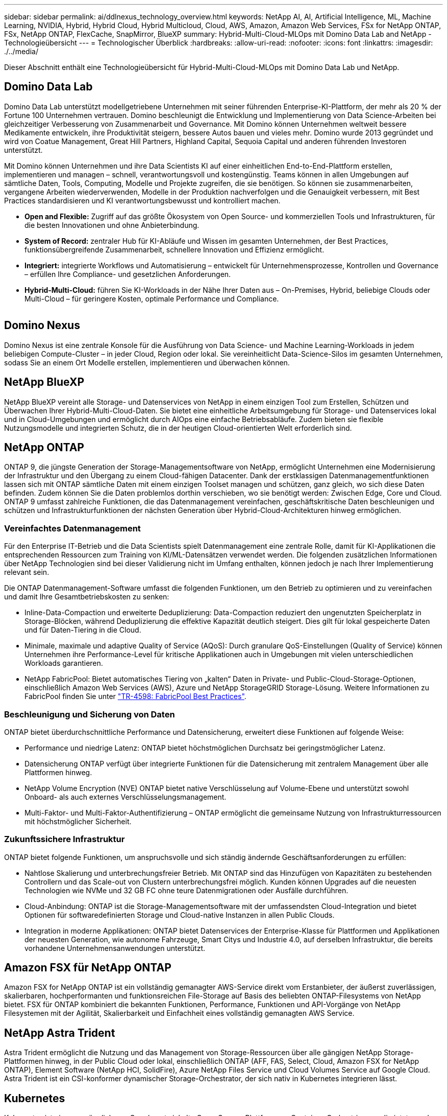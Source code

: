 ---
sidebar: sidebar 
permalink: ai/ddlnexus_technology_overview.html 
keywords: NetApp AI, AI, Artificial Intelligence, ML, Machine Learning, NVIDIA, Hybrid, Hybrid Cloud, Hybrid Multicloud, Cloud, AWS, Amazon, Amazon Web Services, FSx for NetApp ONTAP, FSx, NetApp ONTAP, FlexCache, SnapMirror, BlueXP 
summary: Hybrid-Multi-Cloud-MLOps mit Domino Data Lab and NetApp - Technologieübersicht 
---
= Technologischer Überblick
:hardbreaks:
:allow-uri-read: 
:nofooter: 
:icons: font
:linkattrs: 
:imagesdir: ./../media/


[role="lead"]
Dieser Abschnitt enthält eine Technologieübersicht für Hybrid-Multi-Cloud-MLOps mit Domino Data Lab und NetApp.



== Domino Data Lab

Domino Data Lab unterstützt modellgetriebene Unternehmen mit seiner führenden Enterprise-KI-Plattform, der mehr als 20 % der Fortune 100 Unternehmen vertrauen. Domino beschleunigt die Entwicklung und Implementierung von Data Science-Arbeiten bei gleichzeitiger Verbesserung von Zusammenarbeit und Governance. Mit Domino können Unternehmen weltweit bessere Medikamente entwickeln, ihre Produktivität steigern, bessere Autos bauen und vieles mehr. Domino wurde 2013 gegründet und wird von Coatue Management, Great Hill Partners, Highland Capital, Sequoia Capital und anderen führenden Investoren unterstützt.

Mit Domino können Unternehmen und ihre Data Scientists KI auf einer einheitlichen End-to-End-Plattform erstellen, implementieren und managen – schnell, verantwortungsvoll und kostengünstig. Teams können in allen Umgebungen auf sämtliche Daten, Tools, Computing, Modelle und Projekte zugreifen, die sie benötigen. So können sie zusammenarbeiten, vergangene Arbeiten wiederverwenden, Modelle in der Produktion nachverfolgen und die Genauigkeit verbessern, mit Best Practices standardisieren und KI verantwortungsbewusst und kontrolliert machen.

* *Open and Flexible:* Zugriff auf das größte Ökosystem von Open Source- und kommerziellen Tools und Infrastrukturen, für die besten Innovationen und ohne Anbieterbindung.
* *System of Record:* zentraler Hub für KI-Abläufe und Wissen im gesamten Unternehmen, der Best Practices, funktionsübergreifende Zusammenarbeit, schnellere Innovation und Effizienz ermöglicht.
* *Integriert:* integrierte Workflows und Automatisierung – entwickelt für Unternehmensprozesse, Kontrollen und Governance – erfüllen Ihre Compliance- und gesetzlichen Anforderungen.
* *Hybrid-Multi-Cloud:* führen Sie KI-Workloads in der Nähe Ihrer Daten aus – On-Premises, Hybrid, beliebige Clouds oder Multi-Cloud – für geringere Kosten, optimale Performance und Compliance.


image:ddlnexus_image2.png[""]



== Domino Nexus

Domino Nexus ist eine zentrale Konsole für die Ausführung von Data Science- und Machine Learning-Workloads in jedem beliebigen Compute-Cluster – in jeder Cloud, Region oder lokal. Sie vereinheitlicht Data-Science-Silos im gesamten Unternehmen, sodass Sie an einem Ort Modelle erstellen, implementieren und überwachen können.



== NetApp BlueXP

NetApp BlueXP vereint alle Storage- und Datenservices von NetApp in einem einzigen Tool zum Erstellen, Schützen und Überwachen Ihrer Hybrid-Multi-Cloud-Daten. Sie bietet eine einheitliche Arbeitsumgebung für Storage- und Datenservices lokal und in Cloud-Umgebungen und ermöglicht durch AIOps eine einfache Betriebsabläufe. Zudem bieten sie flexible Nutzungsmodelle und integrierten Schutz, die in der heutigen Cloud-orientierten Welt erforderlich sind.



== NetApp ONTAP

ONTAP 9, die jüngste Generation der Storage-Managementsoftware von NetApp, ermöglicht Unternehmen eine Modernisierung der Infrastruktur und den Übergang zu einem Cloud-fähigen Datacenter. Dank der erstklassigen Datenmanagementfunktionen lassen sich mit ONTAP sämtliche Daten mit einem einzigen Toolset managen und schützen, ganz gleich, wo sich diese Daten befinden. Zudem können Sie die Daten problemlos dorthin verschieben, wo sie benötigt werden: Zwischen Edge, Core und Cloud. ONTAP 9 umfasst zahlreiche Funktionen, die das Datenmanagement vereinfachen, geschäftskritische Daten beschleunigen und schützen und Infrastrukturfunktionen der nächsten Generation über Hybrid-Cloud-Architekturen hinweg ermöglichen.



=== Vereinfachtes Datenmanagement

Für den Enterprise IT-Betrieb und die Data Scientists spielt Datenmanagement eine zentrale Rolle, damit für KI-Applikationen die entsprechenden Ressourcen zum Training von KI/ML-Datensätzen verwendet werden. Die folgenden zusätzlichen Informationen über NetApp Technologien sind bei dieser Validierung nicht im Umfang enthalten, können jedoch je nach Ihrer Implementierung relevant sein.

Die ONTAP Datenmanagement-Software umfasst die folgenden Funktionen, um den Betrieb zu optimieren und zu vereinfachen und damit Ihre Gesamtbetriebskosten zu senken:

* Inline-Data-Compaction und erweiterte Deduplizierung: Data-Compaction reduziert den ungenutzten Speicherplatz in Storage-Blöcken, während Deduplizierung die effektive Kapazität deutlich steigert. Dies gilt für lokal gespeicherte Daten und für Daten-Tiering in die Cloud.
* Minimale, maximale und adaptive Quality of Service (AQoS): Durch granulare QoS-Einstellungen (Quality of Service) können Unternehmen ihre Performance-Level für kritische Applikationen auch in Umgebungen mit vielen unterschiedlichen Workloads garantieren.
* NetApp FabricPool: Bietet automatisches Tiering von „kalten“ Daten in Private- und Public-Cloud-Storage-Optionen, einschließlich Amazon Web Services (AWS), Azure und NetApp StorageGRID Storage-Lösung. Weitere Informationen zu FabricPool finden Sie unter https://www.netapp.com/pdf.html?item=/media/17239-tr4598pdf.pdf["TR-4598: FabricPool Best Practices"^].




=== Beschleunigung und Sicherung von Daten

ONTAP bietet überdurchschnittliche Performance und Datensicherung, erweitert diese Funktionen auf folgende Weise:

* Performance und niedrige Latenz: ONTAP bietet höchstmöglichen Durchsatz bei geringstmöglicher Latenz.
* Datensicherung ONTAP verfügt über integrierte Funktionen für die Datensicherung mit zentralem Management über alle Plattformen hinweg.
* NetApp Volume Encryption (NVE) ONTAP bietet native Verschlüsselung auf Volume-Ebene und unterstützt sowohl Onboard- als auch externes Verschlüsselungsmanagement.
* Multi-Faktor- und Multi-Faktor-Authentifizierung – ONTAP ermöglicht die gemeinsame Nutzung von Infrastrukturressourcen mit höchstmöglicher Sicherheit.




=== Zukunftssichere Infrastruktur

ONTAP bietet folgende Funktionen, um anspruchsvolle und sich ständig ändernde Geschäftsanforderungen zu erfüllen:

* Nahtlose Skalierung und unterbrechungsfreier Betrieb. Mit ONTAP sind das Hinzufügen von Kapazitäten zu bestehenden Controllern und das Scale-out von Clustern unterbrechungsfrei möglich. Kunden können Upgrades auf die neuesten Technologien wie NVMe und 32 GB FC ohne teure Datenmigrationen oder Ausfälle durchführen.
* Cloud-Anbindung: ONTAP ist die Storage-Managementsoftware mit der umfassendsten Cloud-Integration und bietet Optionen für softwaredefinierten Storage und Cloud-native Instanzen in allen Public Clouds.
* Integration in moderne Applikationen: ONTAP bietet Datenservices der Enterprise-Klasse für Plattformen und Applikationen der neuesten Generation, wie autonome Fahrzeuge, Smart Citys und Industrie 4.0, auf derselben Infrastruktur, die bereits vorhandene Unternehmensanwendungen unterstützt.




== Amazon FSX für NetApp ONTAP

Amazon FSX for NetApp ONTAP ist ein vollständig gemanagter AWS-Service direkt vom Erstanbieter, der äußerst zuverlässigen, skalierbaren, hochperformanten und funktionsreichen File-Storage auf Basis des beliebten ONTAP-Filesystems von NetApp bietet. FSX für ONTAP kombiniert die bekannten Funktionen, Performance, Funktionen und API-Vorgänge von NetApp Filesystemen mit der Agilität, Skalierbarkeit und Einfachheit eines vollständig gemanagten AWS Service.



== NetApp Astra Trident

Astra Trident ermöglicht die Nutzung und das Management von Storage-Ressourcen über alle gängigen NetApp Storage-Plattformen hinweg, in der Public Cloud oder lokal, einschließlich ONTAP (AFF, FAS, Select, Cloud, Amazon FSX for NetApp ONTAP), Element Software (NetApp HCI, SolidFire), Azure NetApp Files Service und Cloud Volumes Service auf Google Cloud. Astra Trident ist ein CSI-konformer dynamischer Storage-Orchestrator, der sich nativ in Kubernetes integrieren lässt.



== Kubernetes

Kubernetes ist eine ursprünglich von Google entwickelte Open-Source-Plattform zur Container-Orchestrierung, die jetzt von der Cloud Native Computing Foundation (CNCF) verwaltet wird. Kubernetes unterstützt die Automatisierung von Implementierungs-, Management- und Skalierungsfunktionen für Container-Applikationen und ist die dominierende Plattform für die Container-Orchestrierung in Enterprise-Umgebungen.



== Amazon Elastic Kubernetes Service (EKS)

Amazon Elastic Kubernetes Service (Amazon EKS) ist ein gemanagter Kubernetes Service in der AWS Cloud. Amazon EKS managt automatisch die Verfügbarkeit und Skalierbarkeit der Kubernetes-Kontrollebene Nodes, die für die Planung von Containern, das Management der Applikationsverfügbarkeit, das Speichern von Cluster-Daten und andere wichtige Aufgaben zuständig sind. Mit Amazon EKS können Sie von der Performance, Skalierbarkeit, Zuverlässigkeit und Verfügbarkeit einer AWS-Infrastruktur profitieren und auch in die Netzwerk- und Sicherheitsservices von AWS integrieren.
